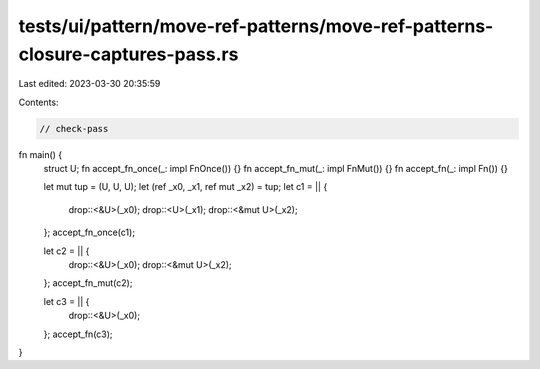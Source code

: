 tests/ui/pattern/move-ref-patterns/move-ref-patterns-closure-captures-pass.rs
=============================================================================

Last edited: 2023-03-30 20:35:59

Contents:

.. code-block:: rs

    // check-pass

fn main() {
    struct U;
    fn accept_fn_once(_: impl FnOnce()) {}
    fn accept_fn_mut(_: impl FnMut()) {}
    fn accept_fn(_: impl Fn()) {}

    let mut tup = (U, U, U);
    let (ref _x0, _x1, ref mut _x2) = tup;
    let c1 = || {
        drop::<&U>(_x0);
        drop::<U>(_x1);
        drop::<&mut U>(_x2);
    };
    accept_fn_once(c1);

    let c2 = || {
        drop::<&U>(_x0);
        drop::<&mut U>(_x2);
    };
    accept_fn_mut(c2);

    let c3 = || {
        drop::<&U>(_x0);
    };
    accept_fn(c3);
}


